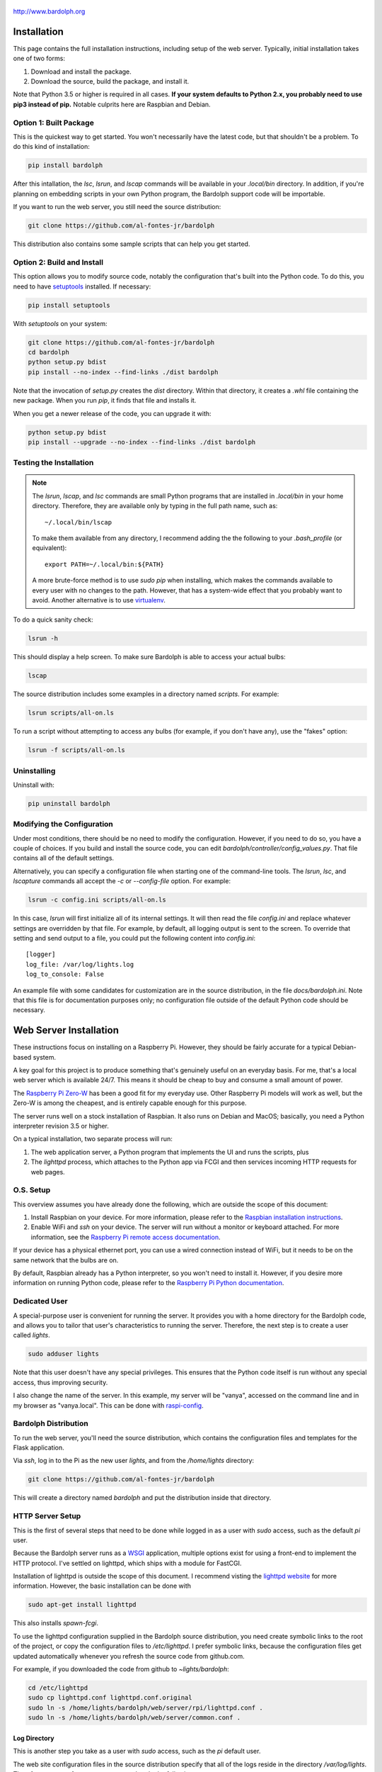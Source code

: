 .. figure:: logo.png
   :align: center
   
   http://www.bardolph.org

.. index::
   single: installation; full instructions

.. _installation:

Installation
############
This page contains the full installation instructions, including setup
of the web server. Typically, initial installation takes one of two
forms:

#. Download and install the package.
#. Download the source, build the package, and install it.

Note that Python 3.5 or higher is required in all cases. **If your system
defaults to Python 2.x, you probably need to use
pip3 instead of pip.** Notable culprits here are Raspbian and Debian.

.. index::
   single: installation; package

Option 1: Built Package
=======================
This is the quickest way to get started. You won't necessarily have the
latest code, but that shouldn't be a problem. To do this kind of installation:

.. code-block:: bash

  pip install bardolph

After this intallation, the `lsc`, `lsrun`, and `lscap` commands will be
available in your `.local/bin` directory. In addition, if you're planning
on embedding scripts in your own Python program, the Bardolph support code
will be importable.

If you want to run the web server, you still need the source distribution:

.. code-block:: bash

  git clone https://github.com/al-fontes-jr/bardolph

This distribution also contains some sample scripts that can help you
get started.

.. index::
   single: building
   single: installation; local build
   
Option 2: Build and Install
===========================
This option allows you to modify source code, notably the configuration that's
built into the Python code. To do this, you need to have 
`setuptools <https://pypi.org/project/setuptools>`_ installed. If necessary:

.. code-block:: bash

  pip install setuptools 

With `setuptools` on your system:

.. code-block:: bash

  git clone https://github.com/al-fontes-jr/bardolph
  cd bardolph
  python setup.py bdist 
  pip install --no-index --find-links ./dist bardolph 

Note that the invocation of `setup.py` creates the `dist` directory. Within
that directory, it creates a `.whl` file containing the new package. When
you run `pip`, it finds that file and installs it.

When you get a newer release of the code, you can upgrade it with:
 
.. code-block:: bash

  python setup.py bdist 
  pip install --upgrade --no-index --find-links ./dist bardolph


Testing the Installation
========================
.. note:: The `lsrun`, `lscap`, and `lsc` commands are small Python
  programs that are installed in `.local/bin` in your home directory.
  Therefore, they are available only by typing in the full path name,
  such as:: 
        
    ~/.local/bin/lscap

  To make them available from any directory, I recommend adding the
  the following to your `.bash_profile` (or equivalent)::
    
     export PATH=~/.local/bin:${PATH}

  A more brute-force method is to use `sudo pip` when installing,
  which makes the commands available to every user with no changes
  to the path. However, that has a system-wide effect that you
  probably want to avoid. Another alternative is to use
  `virtualenv <https://virtualenv.pypa.io>`_.
   
To do a quick sanity check:

.. code-block:: bash

  lsrun -h

This should display a help screen. To make sure Bardolph is able to access
your actual bulbs:

.. code-block:: bash

  lscap

The source distribution includes some examples in a directory named `scripts`.
For example:

.. code-block:: bash 

  lsrun scripts/all-on.ls

To run a script without attempting to access any bulbs (for example, if you
don't have any), use the "fakes" option:

.. code-block:: bash 

  lsrun -f scripts/all-on.ls

.. index::
   single: uninstall

Uninstalling
============
Uninstall with:

.. code-block:: bash 

  pip uninstall bardolph

.. index::
   single: configuration
   single: logging configuration
   
Modifying the Configuration
===========================
Under most conditions, there should be no need to modify the configuration.
However, if you need to do so, you have a couple of choices. If you build
and install the source code, you can edit
`bardolph/controller/config_values.py`. That file contains all of the
default settings.

Alternatively, you can specify a configuration file when starting one of
the command-line tools. The `lsrun`, `lsc`, and `lscapture` commands
all accept the `-c` or `--config-file` option. For example:

.. code-block:: bash 

  lsrun -c config.ini scripts/all-on.ls

In this case, `lsrun` will first initialize all of its internal settings. It
will then read the file `config.ini` and replace whatever settings are overridden
by that file. For example, by default, all logging output is sent to the screen.
To override that setting and send output to a file, you could put the
following content into `config.ini`::

  [logger]
  log_file: /var/log/lights.log
  log_to_console: False

An example file with some candidates for customization are in the source
distribution, in the file `docs/bardolph.ini`. Note that this file is
for documentation purposes only; no configuration file outside of the
default Python code should be necessary.

.. index::
   single: web server; installation

Web Server Installation
#######################
These instructions focus on installing on a Raspberry Pi. However, they
should be fairly accurate for a typical Debian-based system.

A key goal for this project is to produce something that's
genuinely useful on an everyday basis. For me, that's a
local web server which is available 24/7. This means it
should be cheap to buy and consume a small amount of power.

The `Raspberry Pi Zero-W <https://www.raspberrypi.org/products/raspberry-pi-zero-w>`_
has been a good fit for my everyday use. Other Raspberry Pi models will 
work as well, but the Zero-W is among the cheapest, and is entirely capable
enough for this purpose.

The server runs well on a stock installation of Raspbian. It also runs on
Debian and MacOS; basically, you need a Python interpreter revision 3.5 or
higher.

On a typical installation, two separate process will run:

#. The web application server, a Python program that implements
   the UI and runs the scripts, plus
#. The `lighttpd` process, which attaches to the Python app via FCGI and then
   services incoming HTTP requests for web pages.

O.S. Setup
==========
This overview assumes you have already done the following, which are outside
the scope of this document:

#. Install Raspbian on your device. For more information, please refer to the
   `Raspbian installation instructions
   <https://www.raspberrypi.org/documentation/installation>`_.
#. Enable WiFi and `ssh` on your device. The server will run without a monitor
   or keyboard attached. For more information, see the
   `Raspberry Pi remote access documentation
   <https://www.raspberrypi.org/documentation/remote-access/ssh/>`_.
   
If your device has a physical ethernet port, you can use a wired
connection instead of WiFi, but it needs to be on the same network
that the bulbs are on.

By default, Raspbian already has a Python interpreter, so you won't need to
install it. However, if you desire more information on running Python code,
please refer to the
`Raspberry Pi Python documentation
<https://www.raspberrypi.org/documentation/usage/python>`_.

Dedicated User
==============
A special-purpose user is convenient for running the server.
It provides you with a home directory for the Bardolph code, and allows
you to tailor that user's characteristics to running the server.
Therefore, the next step is to create a user called `lights`.

.. code-block:: bash

   sudo adduser lights

Note that this user doesn't have any special privileges. This ensures that
the Python code itself is run without any special access, thus improving
security.

I also change the name of the server. In this example, my server will be
"vanya", accessed on the command line and in my browser as
"vanya.local". This can be done with
`raspi-config <https://www.raspberrypi.org/documentation/configuration/raspi-config.md>`_.

Bardolph Distribution
=====================
To run the web server, you'll need the source distribution,
which contains the configuration files and templates for the Flask application.

Via `ssh`, log in to the Pi as the new user `lights`, and from the `/home/lights`
directory:

.. code-block:: bash

  git clone https://github.com/al-fontes-jr/bardolph

This will create a directory named `bardolph` and put the distribution
inside that directory.

.. index::
   single: HTTP Server Setup
   single: lighttpd

HTTP Server Setup
=================
This is the first of several steps that need to be done while logged in as
a user with `sudo` access, such as the default `pi` user.

Because the Bardolph server runs as a
`WSGI <https://wsgi.readthedocs.io>`_ application, multiple options exist for
using a front-end to implement the HTTP protocol. I've settled on lighttpd,
which ships with a module for FastCGI.

Installation of lighttpd is outside the scope of this document. I recommend
visting the `lighttpd website <https://www.lighttpd.net>`_
for more information. However, the basic installation can be done with

.. code-block:: bash

  sudo apt-get install lighttpd

This also installs `spawn-fcgi`.

To use the lighttpd configuration supplied in the Bardolph source 
distribution, you need create symbolic links to the root of the project,
or copy the configuration files to `/etc/lighttpd`. I prefer symbolic
links, because the configuration files get updated automatically 
whenever you refresh the source code from github.com.

For example, if you downloaded the code from github to `~lights/bardolph`:

.. code-block:: bash

  cd /etc/lighttpd
  sudo cp lighttpd.conf lighttpd.conf.original
  sudo ln -s /home/lights/bardolph/web/server/rpi/lighttpd.conf .
  sudo ln -s /home/lights/bardolph/web/server/common.conf .

.. index::
   single: web logging configuration
   
Log Directory
-------------
This is another step you take as a user with `sudo` access, such as the
`pi` default user.

The web site configuration files in the source distribution specify
that all of the logs reside in the directory `/var/log/lights`. Therefore,
as part of your setup, you need to do the following:

.. code-block:: bash

  sudo mkdir /var/log/lights
  sudo chown lights:lights /var/log/lights

This allows processes owned by the `lights` meta-user to write all of the
logs in one place.

.. index::
   single: start HTTP server
   
Restart HTTP Server With New Configuration
------------------------------------------
By default, the `lighttpd` daemon will already be running. You need to
restart it to enable the new configuration with:

.. code-block:: bash

  sudo /etc/init.d/lighttpd restart

.. index::
   single: application server setup
   single: Flask
   single: flup
   single: WSGI

Application Server
==================
The Bardolph web UI runs within 
`Flask <https://palletsprojects.com/p/flask>`_. It also uses 
`flup <https://www.saddi.com/software/flup>`_ for its
`WSGI <https://wsgi.readthedocs.io>`_ implementation. The core Bardolph
code relies on
`lifxlan <https://pypi.org/project/lifxlan>`_. You  can install all these with:

.. code-block:: bash

  pip install Flask flup lifxlan

As of this writing, a default Raspbian distribution defaults to Python 2.7, 
so you may need to `pip3` instead of `pip` throughout. Because the Bardolph
package lists `lifxlan` as a dependency, it may have already been installed,
in which case `pip` won't attempt to re-download it.


Start the Application Server
----------------------------
From the source distribution directory, for example ~/bardolph:

.. code-block:: bash

  ./start_fcgi

You should do this as the `lights` user.

If all goes well, you should be able to access the home page. Because
I've named my server "vanya" with raspi-config, I access it at
http://vanya.local.

After a Reboot
--------------
Whenever you reboot the computer, you will need to start the FCGI process
again. To do so, `ssh` to the server as user `lights` and:

.. code-block:: bash

   cd bardolph
   ./start_fcgi
   
If you are clever enough with Linux, you can probably set up an init script
to do this. I'm investigatng this and will update these docs when it's ready. 

By default, lighttpd is launched when the system boots, so you should not
need to manually start that process.

.. index::
   single: stop server

Stopping
========
To stop (and, if you want, start) the HTTP server:

.. code-block:: bash

  sudo /etc/init.d/lighttpd stop
  sudo /etc/init.d/lighttpd start


I don't have an elegant way to stop the FCGI process, so, as the `lights` user:

.. code-block:: bash

  killall python3

or

.. code-block:: bash

  killall python
